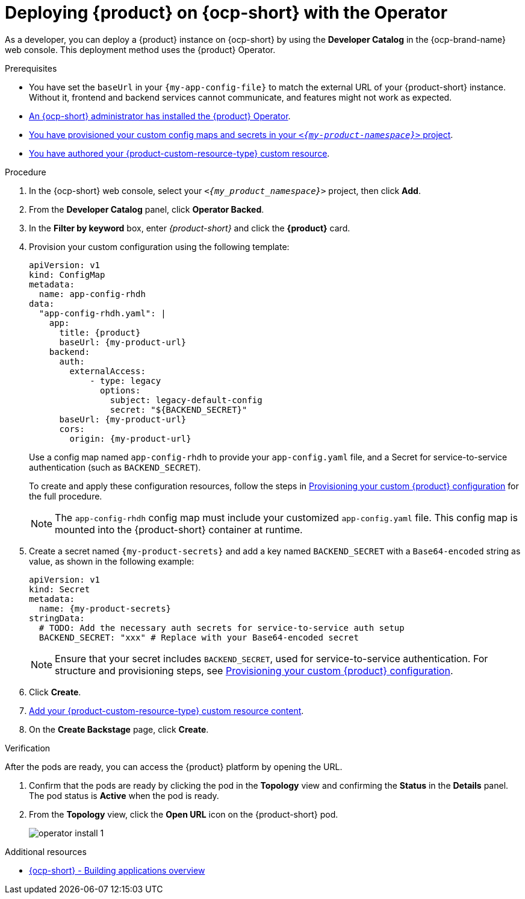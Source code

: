 // Module included in the following assemblies:
// assembly-install-rhdh-ocp-operator.adoc

[id="proc-install-rhdh-ocp-operator_{context}"]
= Deploying {product} on {ocp-short} with the Operator

As a developer, you can deploy a {product} instance on {ocp-short} by using the *Developer Catalog* in the {ocp-brand-name} web console. This deployment method uses the {product} Operator.

.Prerequisites
* You have set the `baseUrl` in your `{my-app-config-file}` to match the external URL of your {product-short} instance. Without it, frontend and backend services cannot communicate, and features might not work as expected.
* xref:proc-install-operator_{context}[An {ocp-short} administrator has installed the {product} Operator].
* xref:{configuring-book-link}#provisioning-your-custom-configuration[You have provisioned your custom config maps and secrets in your `_<{my-product-namespace}>_` project].
* xref:{configuring-book-link}#using-the-operator-to-run-rhdh-with-your-custom-configuration[You have authored your {product-custom-resource-type} custom resource].

.Procedure

. In the {ocp-short} web console, select your `_<{my_product_namespace}>_` project, then click *Add*.
. From the *Developer Catalog* panel, click *Operator Backed*.
. In the *Filter by keyword* box, enter _{product-short}_ and click the *{product}* card.
. Provision your custom configuration using the following template:
+
[source,yaml,subs="attributes+"]
----
apiVersion: v1
kind: ConfigMap
metadata:
  name: app-config-rhdh
data:
  "app-config-rhdh.yaml": |
    app:
      title: {product}
      baseUrl: {my-product-url}
    backend:
      auth:
        externalAccess:
            - type: legacy
              options:
                subject: legacy-default-config
                secret: "${BACKEND_SECRET}"
      baseUrl: {my-product-url}
      cors:
        origin: {my-product-url}
----
+
Use a config map named `app-config-rhdh` to provide your `app-config.yaml` file, and a Secret for service-to-service authentication (such as `BACKEND_SECRET`).
+
To create and apply these configuration resources, follow the steps in xref:{configuring-book-link}#provisioning-and-using-your-custom-configuration[Provisioning your custom {product} configuration] for the full procedure.
+
[NOTE]
====
The `app-config-rhdh` config map must include your customized `app-config.yaml` file. This config map is mounted into the {product-short} container at runtime.
====

. Create a secret named `{my-product-secrets}` and add a key named `BACKEND_SECRET` with a `Base64-encoded` string as value, as shown in the following example:
+
--
[source,yaml,subs="+attributes,+quotes"]
----
apiVersion: v1
kind: Secret
metadata:
  name: {my-product-secrets}
stringData:
  # TODO: Add the necessary auth secrets for service-to-service auth setup
  BACKEND_SECRET: "xxx" # Replace with your `Base64-encoded` secret
----
--
+
[NOTE]
====
Ensure that your secret includes `BACKEND_SECRET`, used for service-to-service authentication. For structure and provisioning steps, see xref:{configuring-book-link}#provisioning-and-using-your-custom-configuration[Provisioning your custom {product} configuration].
====
. Click *Create*.
. xref:{configuring-book-link}#using-the-operator-to-run-rhdh-with-your-custom-configuration[Add your {product-custom-resource-type} custom resource content].
. On the *Create Backstage* page, click *Create*.

.Verification

After the pods are ready, you can access the {product} platform by opening the URL.

. Confirm that the pods are ready by clicking the pod in the *Topology* view and confirming the *Status* in the *Details* panel. The pod status is *Active* when the pod is ready.

. From the *Topology* view, click the *Open URL* icon on the {product-short} pod.
+
image::rhdh/operator-install-1.png[]

[role="_additional-resources"]
[id="additional-resources_proc-install-rhdh-ocp-operator"]
.Additional resources
* link:https://docs.redhat.com/en/documentation/openshift_container_platform/{ocp-version}/html-single/building_applications/index#building-applications-overview[{ocp-short} - Building applications overview]
